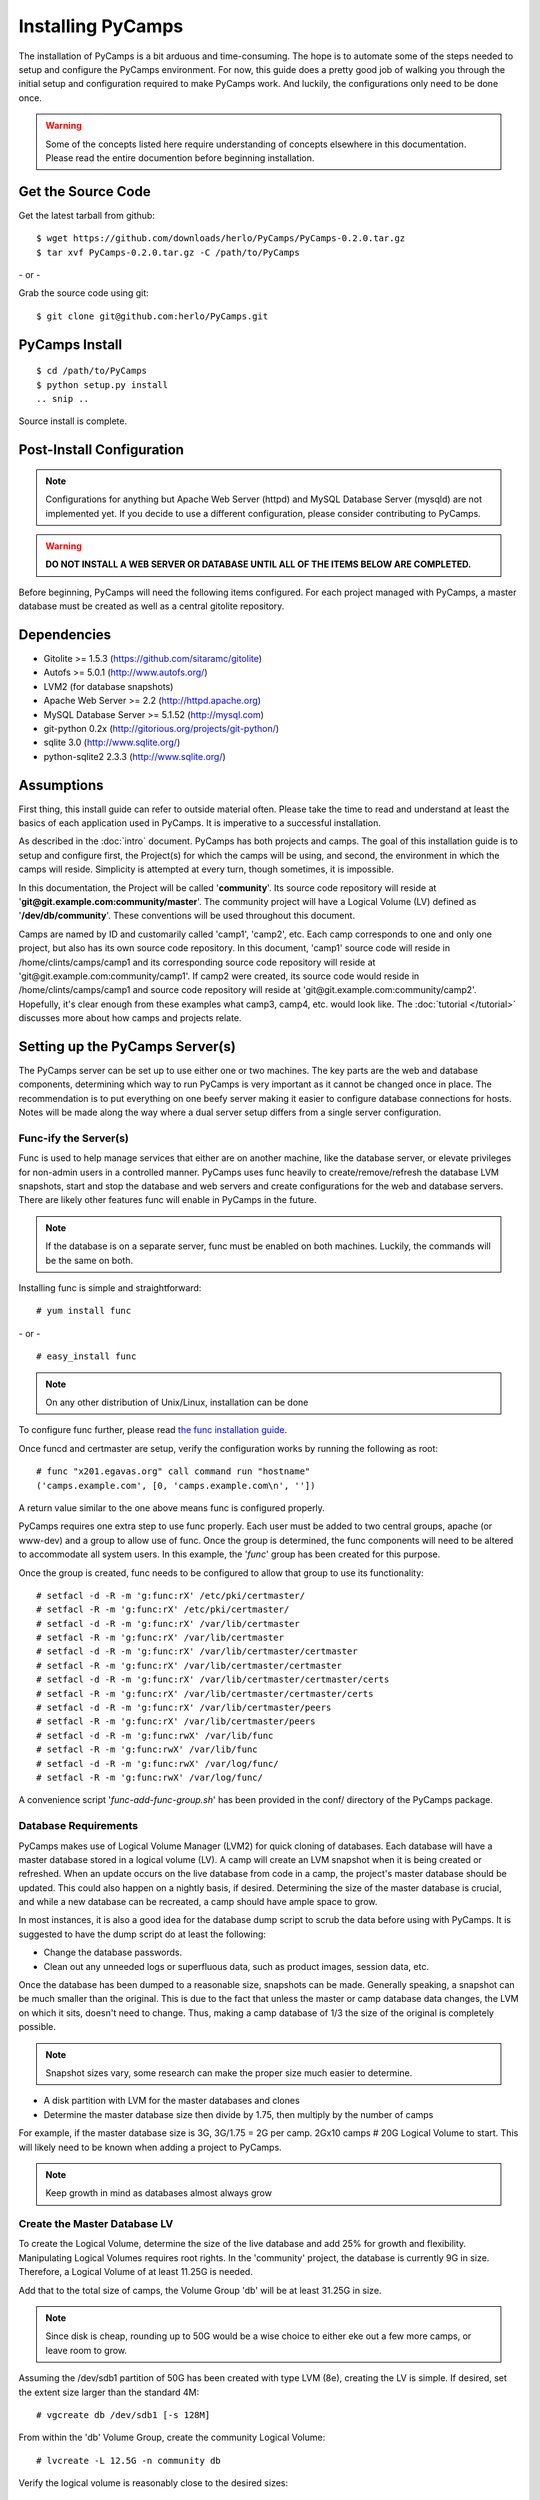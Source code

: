 Installing PyCamps
==================
The installation of PyCamps is a bit arduous and time-consuming.  The hope is to automate some of the steps needed to setup and configure the PyCamps environment.  For now, this guide does a pretty good job of walking you through the initial setup and configuration required to make PyCamps work.  And luckily, the configurations only need to be done once.

.. warning:: Some of the concepts listed here require understanding of concepts elsewhere in this documentation. Please read the entire documention before beginning installation.

Get the Source Code
-------------------
Get the latest tarball from github::

    $ wget https://github.com/downloads/herlo/PyCamps/PyCamps-0.2.0.tar.gz
    $ tar xvf PyCamps-0.2.0.tar.gz -C /path/to/PyCamps

\- or -

Grab the source code using git::

    $ git clone git@github.com:herlo/PyCamps.git

PyCamps Install
---------------
::

    $ cd /path/to/PyCamps  
    $ python setup.py install
    .. snip ..

Source install is complete. 

Post-Install Configuration
--------------------------

.. note:: Configurations for anything but Apache Web Server (httpd) and MySQL Database Server (mysqld) are not implemented yet. If you decide to use a different configuration, please consider contributing to PyCamps.

.. warning:: **DO NOT INSTALL A WEB SERVER OR DATABASE UNTIL ALL OF THE ITEMS BELOW ARE COMPLETED.**

Before beginning, PyCamps will need the following items configured. For each project managed with PyCamps, a master database must be created as well as a central gitolite repository. 

Dependencies
------------

* Gitolite >= 1.5.3 (https://github.com/sitaramc/gitolite)
* Autofs >= 5.0.1 (http://www.autofs.org/)
* LVM2 (for database snapshots)
* Apache Web Server >= 2.2 (http://httpd.apache.org)
* MySQL Database Server >= 5.1.52 (http://mysql.com)
* git-python 0.2x (http://gitorious.org/projects/git-python/)
* sqlite 3.0 (http://www.sqlite.org/)
* python-sqlite2 2.3.3 (http://www.sqlite.org/)

Assumptions
-----------
First thing, this install guide can refer to outside material often. Please take the time to read and understand at least the basics of each application used in PyCamps. It is imperative to a successful installation.

As described in the :doc:`intro` document. PyCamps has both projects and camps. The goal of this installation guide is to setup and configure first, the Project(s) for which the camps will be using, and second, the environment in which the camps will reside. Simplicity is attempted at every turn, though sometimes, it is impossible. 

In this documentation, the Project will be called '**community**'. Its source code repository will reside at '**git\@git.example.com:community/master**'. The community project will have a Logical Volume (LV) defined as '**/dev/db/community**'. These conventions will be used throughout this document. 

Camps are named by ID and customarily called 'camp1', 'camp2', etc. Each camp corresponds to one and only one project, but also has its own source code repository. In this document, 'camp1' source code will reside in /home/clints/camps/camp1 and its corresponding source code repository will reside at 'git\@git.example.com:community/camp1'. If camp2 were created, its source code would reside in /home/clints/camps/camp1 and source code repository will reside at 'git\@git.example.com:community/camp2'. Hopefully, it's clear enough from these examples what camp3, camp4, etc. would look like.  The :doc:`tutorial </tutorial>` discusses more about how camps and projects relate.

Setting up the PyCamps Server(s)
--------------------------------
The PyCamps server can be set up to use either one or two machines. The key parts are the web and database components, determining which way to run PyCamps is very important as it cannot be changed once in place. The recommendation is to put everything on one beefy server making it easier to configure database connections for hosts. Notes will be made along the way where a dual server setup differs from a single server configuration.

Func-ify the Server(s)
^^^^^^^^^^^^^^^^^^^^^^
Func is used to help manage services that either are on another machine, like the database server, or elevate privileges for non-admin users in a controlled manner. PyCamps uses func heavily to create/remove/refresh the database LVM snapshots, start and stop the database and web servers and create configurations for the web and database servers.  There are likely other features func will enable in PyCamps in the future.

.. note:: If the database is on a separate server, func must be enabled on both machines. Luckily, the commands will be the same on both.

Installing func is simple and straightforward::

    # yum install func

\- or - ::

    # easy_install func

.. note:: On any other distribution of Unix/Linux, installation can be done 

To configure func further, please read `the func installation guide <https://fedorahosted.org/func/wiki/InstallAndSetupGuide>`_.

Once funcd and certmaster are setup, verify the configuration works by running the following as root::

    # func "x201.egavas.org" call command run "hostname"
    ('camps.example.com', [0, 'camps.example.com\n', ''])

A return value similar to the one above means func is configured properly.  

PyCamps requires one extra step to use func properly. Each user must be added to two central groups, apache (or www-dev) and a group to allow use of func. Once the group is determined, the func components will need to be altered to accommodate all system users.  In this example, the '*func*' group has been created for this purpose.

Once the group is created, func needs to be configured to allow that group to use its functionality::

    # setfacl -d -R -m 'g:func:rX' /etc/pki/certmaster/
    # setfacl -R -m 'g:func:rX' /etc/pki/certmaster/
    # setfacl -d -R -m 'g:func:rX' /var/lib/certmaster
    # setfacl -R -m 'g:func:rX' /var/lib/certmaster
    # setfacl -d -R -m 'g:func:rX' /var/lib/certmaster/certmaster
    # setfacl -R -m 'g:func:rX' /var/lib/certmaster/certmaster
    # setfacl -d -R -m 'g:func:rX' /var/lib/certmaster/certmaster/certs
    # setfacl -R -m 'g:func:rX' /var/lib/certmaster/certmaster/certs
    # setfacl -d -R -m 'g:func:rX' /var/lib/certmaster/peers
    # setfacl -R -m 'g:func:rX' /var/lib/certmaster/peers
    # setfacl -d -R -m 'g:func:rwX' /var/lib/func
    # setfacl -R -m 'g:func:rwX' /var/lib/func
    # setfacl -d -R -m 'g:func:rwX' /var/log/func/
    # setfacl -R -m 'g:func:rwX' /var/log/func/

A convenience script '*func-add-func-group.sh*' has been provided in the conf/ directory of the PyCamps package.

Database Requirements
^^^^^^^^^^^^^^^^^^^^^
PyCamps makes use of Logical Volume Manager (LVM2) for quick cloning of databases.  Each database will have a master database stored in a logical volume (LV).  A camp will create an LVM snapshot when it is being created or refreshed.  When an update occurs on the live database from code in a camp, the project's master database should be updated.  This could also happen on a nightly basis, if desired.  Determining the size of the master database is crucial, and while a new database can be recreated, a camp should have ample space to grow.

In most instances, it is also a good idea for the database dump script to scrub the data before using with PyCamps.  It is suggested to have the dump script do at least the following:

* Change the database passwords.
* Clean out any unneeded logs or superfluous data, such as product images, session data, etc.

Once the database has been dumped to a reasonable size, snapshots can be made.  Generally speaking, a snapshot can be much smaller than the original.  This is due to the fact that unless the master or camp database data changes, the LVM on which it sits, doesn't need to change.  Thus, making a camp database of 1/3 the size of the original is completely possible. 

.. note:: Snapshot sizes vary, some research can make the proper size much easier to determine.

* A disk partition with LVM for the master databases and clones
* Determine the master database size then divide by 1.75, then multiply by the number of camps

For example, if the master database size is 3G, 3G/1.75 = 2G per camp. 2Gx10 camps # 20G Logical Volume to start. This will likely need to be known when adding a project to PyCamps. 
      
.. note:: Keep growth in mind as databases almost always grow

Create the Master Database LV
^^^^^^^^^^^^^^^^^^^^^^^^^^^^^
To create the Logical Volume, determine the size of the live database and add 25% for growth and flexibility. Manipulating Logical Volumes requires root rights. In the 'community' project, the database is currently 9G in size.  Therefore, a Logical Volume of at least 11.25G is needed.

Add that to the total size of camps, the Volume Group 'db' will be at least 31.25G in size.

.. note:: Since disk is cheap, rounding up to 50G would be a wise choice to either eke out a few more camps, or leave room to grow.

Assuming the /dev/sdb1 partition of 50G has been created with type LVM (8e), creating the LV is simple.  If desired, set the extent size larger than the standard 4M::

    # vgcreate db /dev/sdb1 [-s 128M]

From within the 'db' Volume Group, create the community Logical Volume::

    # lvcreate -L 12.5G -n community db

Verify the logical volume is reasonably close to the desired sizes::

    # vgs
    ..snip..
    # lvs
    ..snip..

Make a filesystem (recommended ext3 or ext4) on the /dev/db/community Logical Volume::

    # mkfs -t ext3 -L community_master_db /dev/db/community

Automounting Database Volumes
^^^^^^^^^^^^^^^^^^^^^^^^^^^^^
Another technology PyCamps takes advantage of is autofs.  Each camp database, including the master camp, is mounted using autofs.

To install and configure autofs, there are just a few steps to complete:

Install autofs::

    # yum install autofs (for RHEL/CentOS/Fedora)

\- or - ::

    # aptitude install autofs (for Ubuntu)

Copy the auto.master and auto.db from this project's conf/ to /etc/ directory.::

    # cp /path/to/PyCamps/conf/auto.master /path/to/PyCamps/conf/auto.db /etc'

.. note:: Any changes made previously could affect the autofs configuration, please adjust accordingly.

Start autofs and ensure autofs starts on boot.

Camp Requirements
^^^^^^^^^^^^^^^^^
Creating camps is likely the simplest component to configure.  Essentially, each camp will consist of configuration, logs, scripts and source code.  Depending on the size of the source code for each project, the size can range immensely.  

Camps usually live in /home, though this value is configurable.  Sharing of camps is not a simple copy as that could cause headaches and is one of the main reasons camps live in each users' home directory.  Assuming camps live in /home, here is the recommended setup.

* /home should live on its own partition, but if not possible, it is not required.
* Each camp should be owned by a valid user of the system.  

.. note:: Each user must be added to the '*func*' group for database and web server functionality to work properly.
.. note:: Each user must be added to the '*apache*' group to allow restarts of the web server.
.. note:: Each user's home directory should be o+rx to allow apache to read the docroot.

Make sure to allocate enough space in /home for the docroots in each camp.

For example, if the docroot in the project is 5G, 5Gx1.5 # 6.5G per camp. 6.5Gx10 camps # 65G 

.. note:: Having /home on LVM makes it easy to snapshot, grow or shrink as needed.

